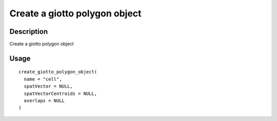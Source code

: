 Create a giotto polygon object
------------------------------

Description
~~~~~~~~~~~

Create a giotto polygon object

Usage
~~~~~

::

   create_giotto_polygon_object(
     name = "cell",
     spatVector = NULL,
     spatVectorCentroids = NULL,
     overlaps = NULL
   )

